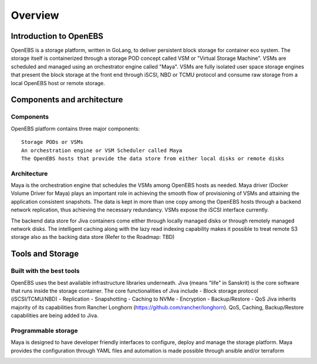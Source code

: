 .. _getting_started:


***************
Overview
***************

.. _installing-docdir:

Introduction to OpenEBS
=============================

OpenEBS is a storage platform, written in GoLang, to deliver persistent block storage for container eco system. The storage itself is containerized through a storage POD concept called VSM or "Virtual Storage Machine". VSMs are scheduled and managed using an orchestrator engine called "Maya". VSMs are fully isolated user space storage engines that present the block storage at the front end through iSCSI, NBD or TCMU protocol and consume raw storage from a local OpenEBS host or remote storage.

.. _fetching-the-data:

Components and architecture
============================

Components
-----------

OpenEBS platform contains three major components::

  Storage PODs or VSMs
  An orchestration engine or VSM Scheduler called Maya
  The OpenEBS hosts that provide the data store from either local disks or remote disks

.. image:: _static/basic.png

Architecture
-------------

Maya is the orchestration engine that schedules the VSMs among OpenEBS hosts as needed. Maya driver (Docker Volume Driver for Maya) plays an important role in achieving the smooth flow of provisioning of VSMs and attaining the application consistent snapshots. The data is kept in more than one copy among the OpenEBS hosts through a backend network replication, thus achieving the necessary redundancy. VSMs expose the iSCSI interface currently.

The backend data store for Jiva containers come either through locally managed disks or through remotely managed network disks. The intelligent caching along with the lazy read indexing capability makes it possible to treat remote S3 storage also as the backing data store (Refer to the Roadmap: TBD)

.. image:: _static/architecture.png

Tools and Storage
==================

Built with the best tools
--------------------------

OpenEBS uses the best available infrastructure libraries underneath. Jiva (means "life" in Sanskrit) is the core software that runs inside the storage container. The core functionalities of Jiva include - Block storage protocol (iSCSI/TCMU/NBD) - Replication - Snapshotting - Caching to NVMe - Encryption - Backup/Restore - QoS Jiva inherits majority of its capabilities from Rancher Longhorn (https://github.com/rancher/longhorn). QoS, Caching, Backup/Restore capabilities are being added to Jiva.


Programmable storage
----------------------

Maya is designed to have developer friendly interfaces to configure, deploy and manage the storage platform. Maya provides the configuration through YAML files and automation is made possible through ansible and/or terraform

.. image:: _static/storage.png